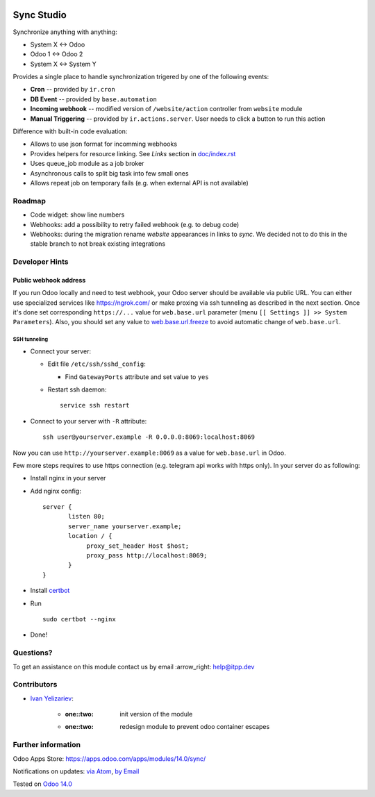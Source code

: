 .. image:: https://itpp.dev/images/infinity-readme.png
   :alt: Tested and maintained by IT Projects Labs
   :target: https://itpp.dev

.. image:: https://img.shields.io/badge/license-MIT-blue.svg
   :target: https://opensource.org/licenses/MIT
   :alt: License: MIT

=============
 Sync Studio
=============

Synchronize anything with anything:

* System X ↔ Odoo
* Odoo 1 ↔ Odoo 2
* System X ↔ System Y

Provides a single place to handle synchronization trigered by one of the following events:

* **Cron** -- provided by ``ir.cron``
* **DB Event** -- provided by ``base.automation``
* **Incoming webhook** -- modified version of ``/website/action`` controller from ``website`` module
* **Manual Triggering** -- provided by ``ir.actions.server``. User needs to click a button to run this action

Difference with built-in code evaluation:

* Allows to use json format for incomming webhooks
* Provides helpers for resource linking. See *Links* section in `<doc/index.rst>`__
* Uses queue_job module as a job broker
* Asynchronous calls to split big task into few small ones
* Allows repeat job on temporary fails (e.g. when external API is not available)

Roadmap
=======

* Code widget: show line numbers
* Webhooks: add a possibility to retry failed webhook (e.g. to debug code)
* Webhooks: during the migration rename `website` appearances in links to `sync`. We decided not to do this in the stable branch to not break existing integrations

Developer Hints
===============

Public webhook address
----------------------

If you run Odoo locally and need to test webhook, your Odoo server should be available via public URL. You can either use specialized services like https://ngrok.com/ or make proxing via ssh tunneling as described in the next section. Once it's done set corresponding ``https://...`` value for ``web.base.url`` parameter (menu ``[[ Settings ]] >> System Parameters``). Also, you should set any value to  `web.base.url.freeze <https://odoo-source.com/?q=web.base.url.freeze&i=nope&files=&excludeFiles=po%24%7Cpot%24%7Cyml%24%7Cyaml%24%7Ccss%24%7C%2Fstatic%2Flib%2F&repos=odoo>`__ to avoid automatic change of ``web.base.url``.

SSH tunneling
~~~~~~~~~~~~~

* Connect your server:

  * Edit file ``/etc/ssh/sshd_config``:

    * Find ``GatewayPorts`` attribute and set value to ``yes``

  * Restart ssh daemon::

        service ssh restart

* Connect to your server with ``-R`` attribute::

      ssh user@yourserver.example -R 0.0.0.0:8069:localhost:8069

Now you can use ``http://yourserver.example:8069`` as a value for ``web.base.url`` in Odoo.

Few more steps requires to use https connection (e.g. telegram api works with https only). In your server do as following:

* Install nginx in your server
* Add nginx config::

      server {
             listen 80;
             server_name yourserver.example;
             location / {
                  proxy_set_header Host $host;
                  proxy_pass http://localhost:8069;
             }
      }

* Install `certbot <https://certbot.eff.org/lets-encrypt/ubuntuxenial-nginx.html>`__
* Run
  ::

     sudo certbot --nginx

* Done!

Questions?
==========

To get an assistance on this module contact us by email :arrow_right: help@itpp.dev

Contributors
============
* `Ivan Yelizariev <https://twitter.com/yelizariev>`__:

      * :one::two: init version of the module
      * :one::two: redesign module to prevent odoo container escapes

Further information
===================

Odoo Apps Store: https://apps.odoo.com/apps/modules/14.0/sync/


Notifications on updates: `via Atom <https://github.com/itpp-labs/sync-addons/commits/14.0/sync.atom>`_, `by Email <https://blogtrottr.com/?subscribe=https://github.com/itpp-labs/sync-addons/commits/14.0/sync.atom>`_

Tested on `Odoo 14.0 <https://github.com/odoo/odoo/commit/6916981f56783de7008cd04d4e37e80166150ff7>`_
